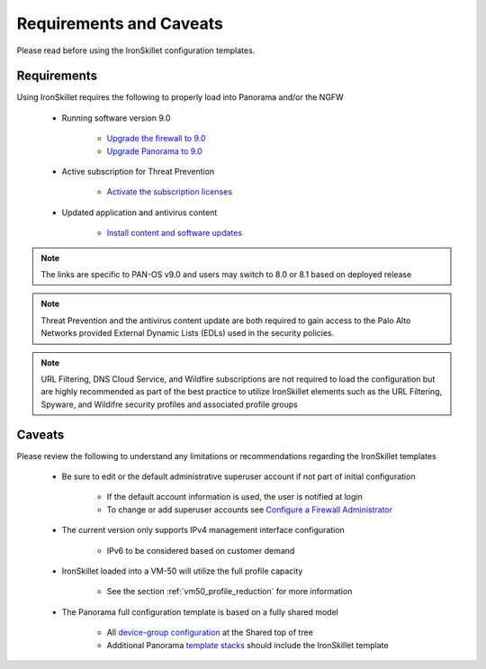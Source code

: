 Requirements and Caveats
========================

Please read before using the IronSkillet configuration templates.

Requirements
------------

Using IronSkillet requires the following to properly load into Panorama and/or the NGFW


    * Running software version 9.0

        + `Upgrade the firewall to 9.0`_
        + `Upgrade Panorama to 9.0`_


.. _Upgrade the firewall to 9.0: https://docs.paloaltonetworks.com/pan-os/9-0/pan-os-new-features/upgrade-to-pan-os-90.html
.. _Upgrade Panorama to 9.0: https://docs.paloaltonetworks.com/panorama/9-0/panorama-admin/set-up-panorama/install-content-and-software-updates-for-panorama.html


    * Active subscription for Threat Prevention

        + `Activate the subscription licenses`_

.. _Activate the subscription licenses: http://docs.paloaltonetworks.com/pan-os/9-0/pan-os-admin/subscriptions/activate-subscription-licenses

    * Updated application and antivirus content

        + `Install content and software updates`_


.. _Install content and software updates: https://docs.paloaltonetworks.com/pan-os/9-0/pan-os-admin/software-and-content-updates/install-content-and-software-updates.html


.. Note::
    The links are specific to PAN-OS v9.0 and users may switch to 8.0 or 8.1 based on deployed release


.. Note::
    Threat Prevention and the antivirus content update are both required to gain access to the Palo Alto Networks
    provided External Dynamic Lists (EDLs) used in the security policies.


.. Note::
    URL Filtering, DNS Cloud Service, and Wildfire subscriptions are not required to load the configuration
    but are highly recommended as part of the best practice to utilize IronSkillet elements such as the URL
    Filtering, Spyware, and Wildifre security profiles and associated profile groups


Caveats
-------

Please review the following to understand any limitations or recommendations regarding the IronSkillet templates

    * Be sure to edit or the default administrative superuser account if not part of initial configuration

        + If the default account information is used, the user is notified at login
        + To change or add superuser accounts see `Configure a Firewall Administrator`_

    * The current version only supports IPv4 management interface configuration

        + IPv6 to be considered based on customer demand

    * IronSkillet loaded into a VM-50 will utilize the full profile capacity

        + See the section :ref:`vm50_profile_reduction` for more information

    * The Panorama full configuration template is based on a fully shared model

        + All `device-group configuration`_ at the Shared top of tree
        + Additional Panorama `template stacks`_ should include the IronSkillet template

.. _Configure a Firewall Administrator: https://docs.paloaltonetworks.com/pan-os/9-0/pan-os-admin/firewall-administration/manage-firewall-administrators/configure-administrative-accounts-and-authentication/configure-a-firewall-administrator-account.html#
.. _device-group configuration: https://docs.paloaltonetworks.com/pan-os/9-0/pan-os-web-interface-help/panorama-web-interface/panorama-device-groups.html
.. _template stacks: https://docs.paloaltonetworks.com/pan-os/9-0/pan-os-web-interface-help/panorama-web-interface/panorama-templates.html